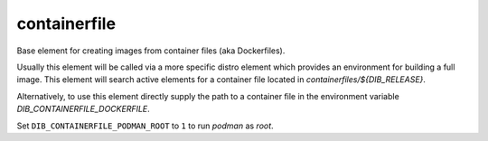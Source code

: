 =============
containerfile
=============

Base element for creating images from container files (aka
Dockerfiles).

Usually this element will be called via a more specific distro element
which provides an environment for building a full image.  This element
will search active elements for a container file located in
`containerfiles/${DIB_RELEASE}`.

Alternatively, to use this element directly supply the path to a
container file in the environment variable
`DIB_CONTAINERFILE_DOCKERFILE`.

Set ``DIB_CONTAINERFILE_PODMAN_ROOT`` to ``1`` to run `podman` as
`root`.
